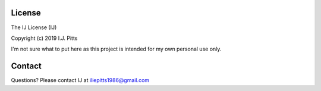 License
=======

The IJ License (IJ)

Copyright (c) 2019 I.J. Pitts

I'm not sure what to put here as this project is intended for my own personal use only.

Contact
=======
Questions? Please contact IJ at iliepitts1986@gmail.com
